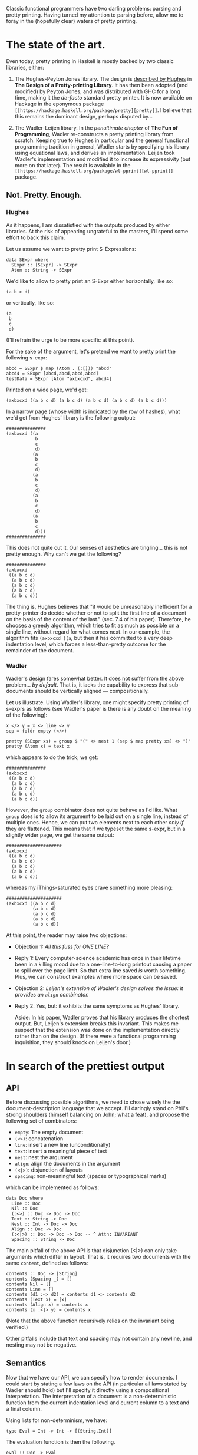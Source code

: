 #+ TITLE The Prettiest Printer
#+ Author Jean-Philippe Bernardy

Classic functional programmers have two darling problems: parsing and
pretty printing.  Having turned my attention to parsing before, allow
me to foray in the (hopefully clear) waters of pretty printing.

* The state of the art.
Even today, pretty printing in Haskell is mostly backed by two classic
libraries, either:

1. The Hughes-Peyton Jones library. The design is [[http://belle.sourceforge.net/doc/hughes95design.pdf][described by Hughes]]
   in *The Design of a Pretty-printing Library*.  It has then been
   adopted (and modified) by Peyton Jones, and was distributed with
   GHC for a long time, making it the /de-facto/ standard pretty
   printer. It is now available on Hackage in the eponymous package
   ~[[https://hackage.haskell.org/package/pretty][pretty]]~. I believe that this remains the dominant design, perhaps
   disputed by...

2. The Wadler-Leijen library. In the [[penultimate%20chapter][penultimate chapter]] of *The Fun
   of Programming*, Wadler re-constructs a pretty printing library
   from scratch. Keeping true to Hughes in particular and the general
   functional programming tradition in general, Wadler starts by
   specifying his library using equational laws, and derives an
   implementation. Leijen took Wadler's implementation and modified it
   to increase its expressivity (but more on that later). The result
   is available in the ~[[https://hackage.haskell.org/package/wl-pprint][wl-pprint]]~ package.

** Not. Pretty. Enough.

*** Hughes
As it happens, I am dissatisfied with the outputs produced by either
libraries. At the risk of appearing ungrateful to the masters, I'll
spend some effort to back this claim.

Let us assume we want to pretty print S-Expressions:

: data SExpr where
:   SExpr :: [SExpr] -> SExpr
:   Atom :: String -> SExpr

We'd like to allow to pretty print an S-Expr either horizontally, like
so:

: (a b c d)

or vertically, like so:

: (a
:  b
:  c
:  d)

(I'll refrain the urge to be more specific at this point).

For the sake of the argument, let's pretend we want to pretty print
the following s-expr:

: abcd = SExpr $ map (Atom . (:[])) "abcd"
: abcd4 = SExpr [abcd,abcd,abcd,abcd]
: testData = SExpr [Atom "axbxcxd", abcd4] 

Printed on a wide page, we'd get:

: (axbxcxd ((a b c d) (a b c d) (a b c d) (a b c d) (a b c d)))

In a narrow page (whose width is indicated by the row of hashes), what
we'd get from Hughes' library is the following output:

: ###############
: (axbxcxd ((a
:            b
:            c
:            d)
:           (a
:            b
:            c
:            d)
:           (a
:            b
:            c
:            d)
:           (a
:            b
:            c
:            d)
:           (a
:            b
:            c
:            d)))
: ###############

This does not quite cut it.  Our senses of aesthetics are
tingling... this is not pretty enough. Why can't we get the following?

: ###############
: (axbxcxd
:  ((a b c d)
:   (a b c d)
:   (a b c d)
:   (a b c d)
:   (a b c d))

The thing is, Hughes believes that "it would be unreasonably inefficient
for a pretty-printer do decide whether or not to split the first line
of a document on the basis of the content of the last." (sec. 7.4 of
his paper). Therefore, he chooses a greedy algorithm, which tries to
fit as much as possible on a single line, without regard for what
comes next. In our example, the algorithm fits ~(axbxcxd ((a~, but
then it has committed to a very deep indentation level, which forces a
less-than-pretty outcome for the remainder of the document.

*** Wadler

Wadler's design fares somewhat better. It does not suffer from the
above problem... /by default/. That is, it lacks the capability to
express that sub-documents should be vertically aligned ---
compositionally.

Let us illustrate. Using Wadler's library, one might specify pretty
printing of s-exprs as follows (see Wadler's paper is there is any
doubt on the meaning of the following):

: x </> y = x <> line <> y
: sep = foldr empty (</>)

: pretty (SExpr xs) = group $ "(" <> nest 1 (sep $ map pretty xs) <> ")"
: pretty (Atom x) = text x

which appears to do the trick; we get:

: ###############
: (axbxcxd
:  ((a b c d)
:   (a b c d)
:   (a b c d)
:   (a b c d)
:   (a b c d))

However, the ~group~ combinator does not quite behave as I'd like.
What ~group~ does is to allow its argument to be laid out on a single
line, instead of multiple ones. Hence, we can put two elements next to
each other /only if/ they are flattened. This means that if we typeset
the same s-expr, but in a slightly wider page, we get the same output:

: #####################
: (axbxcxd
:  ((a b c d)
:   (a b c d)
:   (a b c d)
:   (a b c d)
:   (a b c d))

whereas my iThings-saturated eyes crave something more pleasing:

: #####################
: (axbxcxd ((a b c d)
:           (a b c d)
:           (a b c d)
:           (a b c d)
:           (a b c d))

At this point, the reader may raise two objections:

- Objection 1: /All this fuss for ONE LINE?/  
- Reply 1: Every computer-science academic has once in their lifetime
  been in a killing mood due to a one-line-to-long printout causing a
  paper to spill over the page limit. So that extra line saved /is/
  worth something. Plus, we can construct examples where more space
  can be saved.

- Objection 2: /Leijen's extension of Wadler's design solves the issue:
  it provides an ~align~ combinator./
- Reply 2: Yes, but: it exhibits the same symptoms as Hughes' library.

  Aside: In his paper, Wadler proves that his library produces the
  shortest output. But, Leijen's extension breaks this invariant. This
  makes me suspect that the extension was done on the implementation
  directly rather than on the design. (If there were a functional
  programming inquisition, they should knock on Leijen's door.)

* In search of the prettiest output

** API

Before discussing possible algorithms, we need to chose wisely the the
document-description language that we accept.  I'll daringly stand on
Phil's strong shoulders (himself balancing on John; what a feat), and
propose the following set of combinators:

- ~empty~:  The empty document
- ~(<>)~:  concatenation
- ~line~: insert a new line (unconditionally)
- ~text~: insert a meaningful piece of text
- ~nest~: nest the argument
- ~align~: align the documents in the argument
- ~(<|>)~: disjunction of layouts
- ~spacing~: non-meaningful text (spaces or typographical marks)

which can be implemented as follows:

: data Doc where
:   Line :: Doc
:   Nil :: Doc
:   (:<>) :: Doc -> Doc -> Doc
:   Text :: String -> Doc
:   Nest :: Int -> Doc -> Doc
:   Align :: Doc -> Doc
:   (:<|>) :: Doc -> Doc -> Doc -- ^ Attn: INVARIANT
:   Spacing :: String -> Doc

The main pitfall of the above API is that disjunction (<|>) can only
take arguments which differ in layout. That is, it requires two
documents with the same ~content~, defined as follows:

: contents :: Doc -> [String]
: contents (Spacing _) = []
: contents Nil = []
: contents Line = []
: contents (d1 :<> d2) = contents d1 <> contents d2
: contents (Text x) = [x]
: contents (Align x) = contents x
: contents (x :<|> y) = contents x

(Note that the above function recursively relies on the invariant
being verified.)

Other pitfalls include that text and spacing may not contain any
newline, and nesting may not be negative.
** Semantics

Now that we have our API, we can specify how to render documents.  I
could start by stating a few laws on the API (in particular all laws
stated by Wadler should hold) but I'll specify it directly using a
compositional interpretation. The interpretation of a document is a
non-deterministic function from the current indentation level and
current column to a text and a final column.

Using lists for non-determinism, we have:

: type Eval = Int -> Int -> [(String,Int)]

The evaluation function is then the following.

: eval :: Doc -> Eval
: eval (Text s) i c = return (s, c + length s)
: eval (Spacing s) i c = return (s, c + length s)
: eval Nil i c = return ("",c)
: eval (Align d) i c = eval d c c
: eval (Nest j d) i c = eval d (i+j) c
: eval Line i c = return ('\n' : replicate i ' ', i)
: eval (d1 :<> d2) i c = do
:   (t1,c1) <- eval d1 i c
:   (t2,c2) <- eval d2 i c1
:   return (t1 ++ t2, c2)
: eval (d1 :<|> d2) i c = eval d1 i c ++ eval d2 i c

Given the use of monadic syntax to handle list-non-determinism, the
interpretation of ~text~, ~spacing~, ~empty~, ~<>~, and even ~<|>~
reserve no particular surprise. The interesting bit is the interplay
between ~line~, ~nest~ and ~align~.

The indentation level is implemented by inserting a certain number of
spaces after moving to the next ~Line~.  ~Nest~-ing is defined by
increasing the indentation level. ~Align~-ing means setting the
indentation level to the current column.

Finally, we can define the prettiest rendering as that which
- fits the page and
- uses the smallest amount of lines

(This is not quite the full truth: sometimes no layout fits the page,
and we want to pick that with the least overflow. We'll leave such
details to the implementer.)

Fitting the page means that the line width is less than the page
width:

: maxWidth = maximum . map length . lines
: fits w s = maxWidth s <= w

The final renderer is thus:

: height = length . lines
: render w d = minimumBy (compare `on` height) $ filter (fits w) $ map fst $ eval d 0 0

The above renderer satisfies our needs: it finds the prettiest layout.
Yet, we should not expect to get results quickly. A document may
contain hundreds of disjunctions, and if we exhaustively search a
space that big, even the legendary long-lasting batteries of our
iPads(tm) will die before anything can be printed.

** Implementation

Fortunately, there is a way out of this tar-pit. The trick is to
explore the search space /line by line/. That is, every time we find
the ~Line~ combinator, we stash the current partial result for later
examination. Eventually, all pending states will be stashed. We can
then /prune out/ useless, dominated states, and resume the search.
There remains to define when a state is dominated.

For each state ~t~, we define:
- /i(t)/: the indentation of the next line (remember that we stopped
  at a given line)
- /p(t)/: the progress inside the document, defined as the number of
  tokens printed so far. Remember that disjuncted documents must have
  the same contents, so it is meaningful to compare /p(t)/ and /p(u)/
  for every pair of processes /(t,u)/.

Definition: /t/ dominates /u/ iff. /i(t) < i(u)/ and /p(t) >= p(u)/.

Indeed, if /u/ is at a higher indentation level, it has much less
space to print the rest of the document (remember that indentation is
always positive). Therefore, if it is also late in the production of
tokens, there is no hope for /u/ to catch up with /t/. (The proof of
this fact may come to an academic journal in the future. And it
certainly does not fit in the margin.)

Consequently, if there is a finite number /l/ of indentation levels
(traditionally /l=80/), then we have only to consider /l/ solutions
after each line break. There is no exponential blow up.

* Coda

The above has been inspired by two implementations of pretty printers
that I've made.  One is a regular pretty printing library, [[https://hackage.haskell.org/package/pretty-compact][available
on hackage]] which is (nearly) a drop-in replacement for the ~print-wl~
package.

Another is part of the [[https://hackage.haskell.org/package/marxup][marxup]] package, which is a Haskell layer on top
of the Latex document-preparation system.

#  LocalWords:  Peyton facto Leijen equational Wadler's wl pprint ing
#  LocalWords:  SExpr Expr expr abcd testData axbxcxd compositionally
#  LocalWords:  Leijen's Phil's compositional Eval eval monadic fst
#  LocalWords:  maxWidth renderer minimumBy disjunctions iPads tm iff
#  LocalWords:  disjuncted marxup
